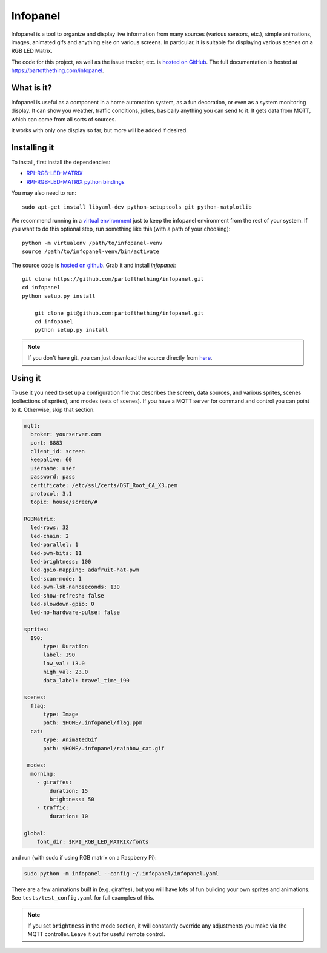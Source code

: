 
Infopanel
=========

.. image:: https://travis-ci.org/partofthething/infopanel.svg?branch=master
    :target: https://travis-ci.org/partofthething/infopanel
    
Infopanel is a tool to organize and display live information from many sources (various sensors, 
etc.), simple animations, images, animated gifs and anything else on various screens. In 
particular, it is suitable for displaying various scenes on a RGB LED Matrix. 

The code for this project, as well as the issue tracker, etc. is
`hosted on GitHub <https://github.com/partofthething/infopanel>`_.
The full documentation is hosted at https://partofthething.com/infopanel.

What is it?
-----------
Infopanel is useful as a component in a home automation system, as a fun decoration, 
or even as a system monitoring display. It can show you weather, traffic conditions, 
jokes, basically anything you can send to it. It gets data from MQTT, which 
can come from all sorts of sources. 

.. raw:: html

    <video autoplay loop> 
        <source src="https://partofthething.com/infopanel/_static/horses.webm" type="video/webm">
    Your browser does not support the video tag.
    </video> 

It works with only one display so far, but more will be added if desired.


Installing it
-------------
To install, first install the dependencies:

* `RPI-RGB-LED-MATRIX  <https://github.com/hzeller/rpi-rgb-led-matrix>`_
* `RPI-RGB-LED-MATRIX python bindings  <https://github.com/hzeller/rpi-rgb-led-matrix/tree/master/bindings/python>`_

You may also need to run::

    sudo apt-get install libyaml-dev python-setuptools git python-matplotlib

We recommend running in a `virtual environment
<https://virtualenv.pypa.io/en/latest/>`_ just to keep the infopanel
environment from the rest of your system. If you want to do this optional step,
run something like this (with a path of your choosing)::

    python -m virtualenv /path/to/infopanel-venv
    source /path/to/infopanel-venv/bin/activate

The source code is `hosted on github
<https://github.com/partofthething/infopanel>`_. Grab it and install
*infopanel*::

    git clone https://github.com/partofthething/infopanel.git
    cd infopanel
    python setup.py install

	git clone git@github.com:partofthething/infopanel.git
	cd infopanel
	python setup.py install

.. note::

	If you don't have git, you can just download the source directly from
	`here <https://github.com/partofthething/infopanel/archive/master.zip>`_.


Using it
--------
To use it you need to set up a configuration file that describes the screen, data sources, 
and various sprites, scenes (collections of sprites), and modes (sets of scenes). If you
have a MQTT server for command and control you can point to it. Otherwise, skip that section.

.. code:: yaml

    mqtt:
      broker: yourserver.com
      port: 8883
      client_id: screen
      keepalive: 60
      username: user
      password: pass
      certificate: /etc/ssl/certs/DST_Root_CA_X3.pem
      protocol: 3.1
      topic: house/screen/#
    
    RGBMatrix:
      led-rows: 32
      led-chain: 2
      led-parallel: 1
      led-pwm-bits: 11
      led-brightness: 100
      led-gpio-mapping: adafruit-hat-pwm
      led-scan-mode: 1
      led-pwm-lsb-nanoseconds: 130
      led-show-refresh: false
      led-slowdown-gpio: 0
      led-no-hardware-pulse: false
      
    sprites: 
      I90:
          type: Duration    
          label: I90
          low_val: 13.0
          high_val: 23.0
          data_label: travel_time_i90

    scenes:
      flag: 
          type: Image
          path: $HOME/.infopanel/flag.ppm
      cat: 
          type: AnimatedGif
          path: $HOME/.infopanel/rainbow_cat.gif
          
     modes: 
      morning: 
        - giraffes:
            duration: 15
            brightness: 50
        - traffic:
            duration: 10 

    global:
        font_dir: $RPI_RGB_LED_MATRIX/fonts
        
        
and run (with sudo if using RGB matrix on a Raspberry Pi):

.. code:: bash

    sudo python -m infopanel --config ~/.infopanel/infopanel.yaml
    

There are a few animations built in (e.g. giraffes), but you will have lots of fun
building your own sprites and animations. See ``tests/test_config.yaml`` for full examples of this. 

.. note:: If you set ``brightness`` in the mode section, it will constantly override any
    adjustments you make via the MQTT controller. Leave it out for useful remote control.

